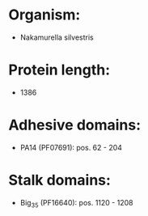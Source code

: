* Organism:
- Nakamurella silvestris
* Protein length:
- 1386
* Adhesive domains:
- PA14 (PF07691): pos. 62 - 204
* Stalk domains:
- Big_3_5 (PF16640): pos. 1120 - 1208

